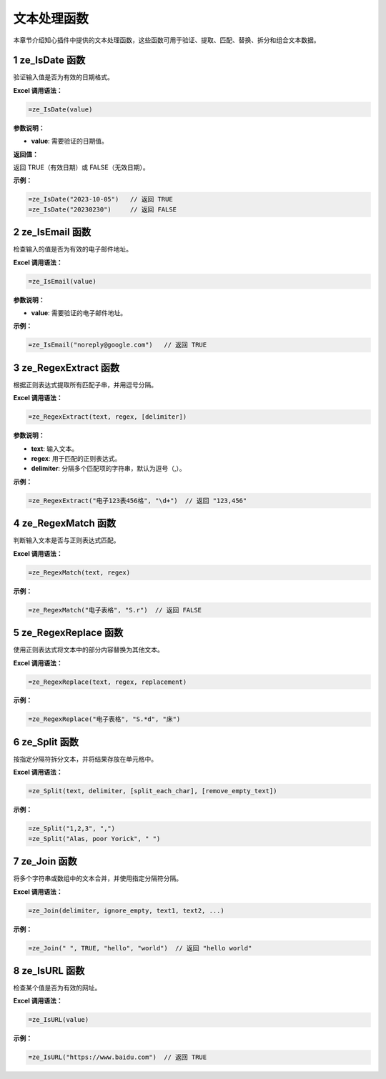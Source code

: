 文本处理函数
================

本章节介绍知心插件中提供的文本处理函数，这些函数可用于验证、提取、匹配、替换、拆分和组合文本数据。

1 ze_IsDate 函数
---------------------
验证输入值是否为有效的日期格式。

**Excel 调用语法：**

.. code-block:: none

    =ze_IsDate(value)

**参数说明：**

- **value**: 需要验证的日期值。

**返回值：**

返回 TRUE（有效日期）或 FALSE（无效日期）。

**示例：**

.. code-block:: none

    =ze_IsDate("2023-10-05")   // 返回 TRUE
    =ze_IsDate("20230230")     // 返回 FALSE

2 ze_IsEmail 函数
---------------------
检查输入的值是否为有效的电子邮件地址。

**Excel 调用语法：**

.. code-block:: none

    =ze_IsEmail(value)

**参数说明：**

- **value**: 需要验证的电子邮件地址。

**示例：**

.. code-block:: none

    =ze_IsEmail("noreply@google.com")   // 返回 TRUE

3 ze_RegexExtract 函数
---------------------------
根据正则表达式提取所有匹配子串，并用逗号分隔。

**Excel 调用语法：**

.. code-block:: none

    =ze_RegexExtract(text, regex, [delimiter])

**参数说明：**

- **text**: 输入文本。
- **regex**: 用于匹配的正则表达式。
- **delimiter**: 分隔多个匹配项的字符串，默认为逗号（,）。

**示例：**

.. code-block:: none

    =ze_RegexExtract("电子123表456格", "\d+")  // 返回 "123,456"

4 ze_RegexMatch 函数
------------------------
判断输入文本是否与正则表达式匹配。

**Excel 调用语法：**

.. code-block:: none

    =ze_RegexMatch(text, regex)

**示例：**

.. code-block:: none

    =ze_RegexMatch("电子表格", "S.r")  // 返回 FALSE

5 ze_RegexReplace 函数
---------------------------
使用正则表达式将文本中的部分内容替换为其他文本。

**Excel 调用语法：**

.. code-block:: none

    =ze_RegexReplace(text, regex, replacement)

**示例：**

.. code-block:: none

    =ze_RegexReplace("电子表格", "S.*d", "床")

6 ze_Split 函数
------------------
按指定分隔符拆分文本，并将结果存放在单元格中。

**Excel 调用语法：**

.. code-block:: none

    =ze_Split(text, delimiter, [split_each_char], [remove_empty_text])

**示例：**

.. code-block:: none

    =ze_Split("1,2,3", ",")
    =ze_Split("Alas, poor Yorick", " ")

7 ze_Join 函数
-----------------
将多个字符串或数组中的文本合并，并使用指定分隔符分隔。

**Excel 调用语法：**

.. code-block:: none

    =ze_Join(delimiter, ignore_empty, text1, text2, ...)

**示例：**

.. code-block:: none

    =ze_Join(" ", TRUE, "hello", "world")  // 返回 "hello world"

8 ze_IsURL 函数
------------------
检查某个值是否为有效的网址。

**Excel 调用语法：**

.. code-block:: none

    =ze_IsURL(value)

**示例：**

.. code-block:: none

    =ze_IsURL("https://www.baidu.com")  // 返回 TRUE